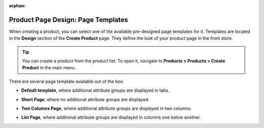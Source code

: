 :orphan:

.. _user-guide--page-templates:

Product Page Design: Page Templates
===================================

.. begin

When creating a product, you can select one of the available pre-designed page templates for it. Templates are located in the **Design** section of the **Create Product** page. They define the look of your product page in the front store.

.. tip:: You can create a product from the product list. To open it, navigate to **Products > Products > Create Product** in the main menu.

There are several page template available out of the box:

.. image:: /user_guide/img/products/products/PageTemplate.png

* **Default template**, where additional attribute groups are displayed in tabs.

  .. image:: /user_guide/img/products/products/ProductPageTemplateTabs.png

* **Short Page**, where no additional attribute groups are displayed.

* **Two Columns Page**, where additional attribute groups are displayed in two columns.

  .. image:: /user_guide/img/products/products/ProductPageTemplateTwoCols.png

* **List Page**, where additional attribute groups are displayed in columns one below another.

.. finish
